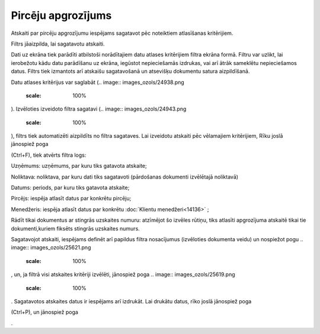 .. 583 Pircēju apgrozījums*********************** 



Atskaiti par pircēju apgrozījumu iespējams sagatavot pēc noteiktiem
atlasīšanas kritērijiem.

Filtrs jāaizpilda, lai sagatavotu atskaiti.

Dati uz ekrāna tiek parādīti atbilstoši norādītajiem datu atlases
kritērijiem filtra ekrāna formā. Filtru var uzlikt, lai ierobežotu
kādu datu parādīšanu uz ekrāna, iegūstot nepieciešamās izdrukas, vai
arī ātrāk sameklētu nepieciešamos datus. Filtrs tiek izmantots arī
atskaišu sagatavošanā un atsevišķu dokumentu satura aizpildīšanā.

Datu atlases kritērijus var saglabāt (.. image::
images_ozols/24938.png
    :scale: 100%
). Izvēloties izveidoto filtra sagatavi (.. image::
images_ozols/24943.png
    :scale: 100%
), filtrs tiek automatizēti aizpildīts no filtra sagataves. Lai
izveidotu atskaiti pēc vēlamajiem kritērijiem, Rīku joslā jānospiež
poga .. image:: images_ozols/24535.gif
    :scale: 100%
(Ctrl+F), tiek atvērts filtra logs:




.. image:: images_ozols/26512.png
    :scale: 100%





Uzņēmums: uzņēmums, par kuru tiks gatavota atskaite;

Noliktava: noliktava, par kuru dati tiks sagatavoti (pārdošanas
dokumenti izvēlētajā noliktavā)


Datums: periods, par kuru tiks gatavota atskaite;

Pircējs: iespēja atlasīt datus par konkrētu pircēju;


Menedžeris: iespēja atlasīt datus par konkrētu :doc:`Klientu
menedžeri<14136>` ;


Rādīt tikai dokumentus ar stingrās uzskaites numuru: atzīmējot šo
izvēles rūtiņu, tiks atlasīti apgrozījuma atskaitē tikai tie
dokumenti,kuriem fiksēts stingrās uzskaites numurs.




Sagatavojot atskaiti, iespējams definēt arī papildus filtra
nosacījumus (izvēloties dokumenta veidu) un nospiežot pogu .. image::
images_ozols/25621.png
    :scale: 100%
, un, ja filtrā visi atskaites kritēriji izvēlēti, jānospiež poga ..
image:: images_ozols/25619.png
    :scale: 100%
. Sagatavotos atskaites datus ir iespējams arī izdrukāt. Lai drukātu
datus, rīko joslā jānospiež poga.. image:: images_ozols/24944.png
    :scale: 100%
(Ctrl+P), un jānospiež poga .. image:: images_ozols/25620.png
    :scale: 100%
.

 